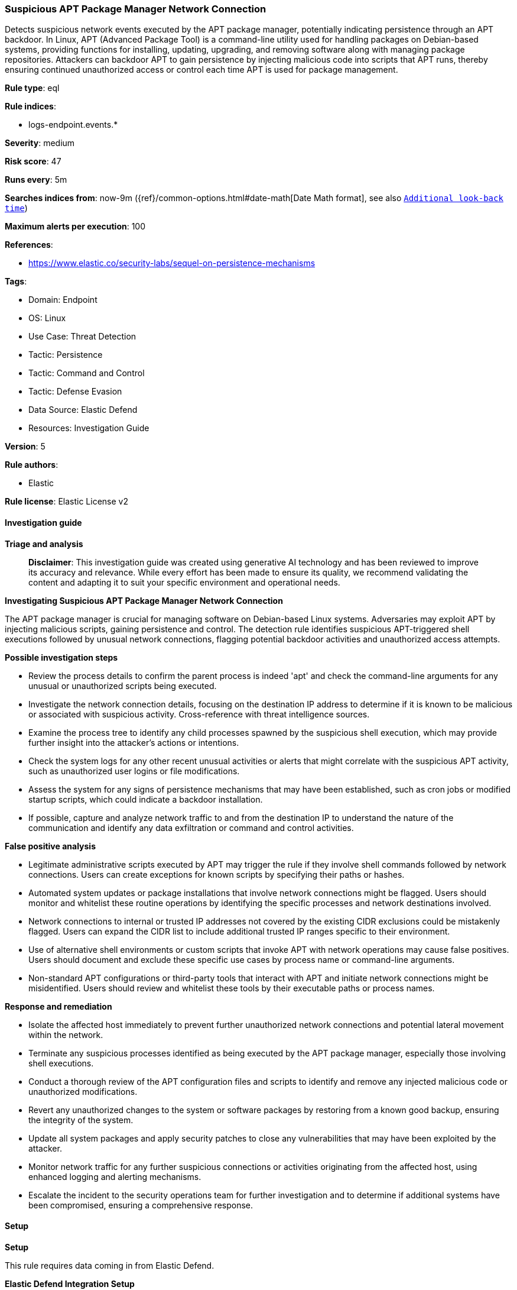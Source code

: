 [[suspicious-apt-package-manager-network-connection]]
=== Suspicious APT Package Manager Network Connection

Detects suspicious network events executed by the APT package manager, potentially indicating persistence through an APT backdoor. In Linux, APT (Advanced Package Tool) is a command-line utility used for handling packages on Debian-based systems, providing functions for installing, updating, upgrading, and removing software along with managing package repositories. Attackers can backdoor APT to gain persistence by injecting malicious code into scripts that APT runs, thereby ensuring continued unauthorized access or control each time APT is used for package management.

*Rule type*: eql

*Rule indices*: 

* logs-endpoint.events.*

*Severity*: medium

*Risk score*: 47

*Runs every*: 5m

*Searches indices from*: now-9m ({ref}/common-options.html#date-math[Date Math format], see also <<rule-schedule, `Additional look-back time`>>)

*Maximum alerts per execution*: 100

*References*: 

* https://www.elastic.co/security-labs/sequel-on-persistence-mechanisms

*Tags*: 

* Domain: Endpoint
* OS: Linux
* Use Case: Threat Detection
* Tactic: Persistence
* Tactic: Command and Control
* Tactic: Defense Evasion
* Data Source: Elastic Defend
* Resources: Investigation Guide

*Version*: 5

*Rule authors*: 

* Elastic

*Rule license*: Elastic License v2


==== Investigation guide



*Triage and analysis*


> **Disclaimer**:
> This investigation guide was created using generative AI technology and has been reviewed to improve its accuracy and relevance. While every effort has been made to ensure its quality, we recommend validating the content and adapting it to suit your specific environment and operational needs.


*Investigating Suspicious APT Package Manager Network Connection*


The APT package manager is crucial for managing software on Debian-based Linux systems. Adversaries may exploit APT by injecting malicious scripts, gaining persistence and control. The detection rule identifies suspicious APT-triggered shell executions followed by unusual network connections, flagging potential backdoor activities and unauthorized access attempts.


*Possible investigation steps*


- Review the process details to confirm the parent process is indeed 'apt' and check the command-line arguments for any unusual or unauthorized scripts being executed.
- Investigate the network connection details, focusing on the destination IP address to determine if it is known to be malicious or associated with suspicious activity. Cross-reference with threat intelligence sources.
- Examine the process tree to identify any child processes spawned by the suspicious shell execution, which may provide further insight into the attacker's actions or intentions.
- Check the system logs for any other recent unusual activities or alerts that might correlate with the suspicious APT activity, such as unauthorized user logins or file modifications.
- Assess the system for any signs of persistence mechanisms that may have been established, such as cron jobs or modified startup scripts, which could indicate a backdoor installation.
- If possible, capture and analyze network traffic to and from the destination IP to understand the nature of the communication and identify any data exfiltration or command and control activities.


*False positive analysis*


- Legitimate administrative scripts executed by APT may trigger the rule if they involve shell commands followed by network connections. Users can create exceptions for known scripts by specifying their paths or hashes.
- Automated system updates or package installations that involve network connections might be flagged. Users should monitor and whitelist these routine operations by identifying the specific processes and network destinations involved.
- Network connections to internal or trusted IP addresses not covered by the existing CIDR exclusions could be mistakenly flagged. Users can expand the CIDR list to include additional trusted IP ranges specific to their environment.
- Use of alternative shell environments or custom scripts that invoke APT with network operations may cause false positives. Users should document and exclude these specific use cases by process name or command-line arguments.
- Non-standard APT configurations or third-party tools that interact with APT and initiate network connections might be misidentified. Users should review and whitelist these tools by their executable paths or process names.


*Response and remediation*


- Isolate the affected host immediately to prevent further unauthorized network connections and potential lateral movement within the network.
- Terminate any suspicious processes identified as being executed by the APT package manager, especially those involving shell executions.
- Conduct a thorough review of the APT configuration files and scripts to identify and remove any injected malicious code or unauthorized modifications.
- Revert any unauthorized changes to the system or software packages by restoring from a known good backup, ensuring the integrity of the system.
- Update all system packages and apply security patches to close any vulnerabilities that may have been exploited by the attacker.
- Monitor network traffic for any further suspicious connections or activities originating from the affected host, using enhanced logging and alerting mechanisms.
- Escalate the incident to the security operations team for further investigation and to determine if additional systems have been compromised, ensuring a comprehensive response.

==== Setup



*Setup*



This rule requires data coming in from Elastic Defend.


*Elastic Defend Integration Setup*

Elastic Defend is integrated into the Elastic Agent using Fleet. Upon configuration, the integration allows the Elastic Agent to monitor events on your host and send data to the Elastic Security app.


*Prerequisite Requirements:*

- Fleet is required for Elastic Defend.
- To configure Fleet Server refer to the https://www.elastic.co/guide/en/fleet/current/fleet-server.html[documentation].


*The following steps should be executed in order to add the Elastic Defend integration on a Linux System:*

- Go to the Kibana home page and click "Add integrations".
- In the query bar, search for "Elastic Defend" and select the integration to see more details about it.
- Click "Add Elastic Defend".
- Configure the integration name and optionally add a description.
- Select the type of environment you want to protect, either "Traditional Endpoints" or "Cloud Workloads".
- Select a configuration preset. Each preset comes with different default settings for Elastic Agent, you can further customize these later by configuring the Elastic Defend integration policy. https://www.elastic.co/guide/en/security/current/configure-endpoint-integration-policy.html[Helper guide].
- We suggest selecting "Complete EDR (Endpoint Detection and Response)" as a configuration setting, that provides "All events; all preventions"
- Enter a name for the agent policy in "New agent policy name". If other agent policies already exist, you can click the "Existing hosts" tab and select an existing policy instead.
For more details on Elastic Agent configuration settings, refer to the https://www.elastic.co/guide/en/fleet/8.10/agent-policy.html[helper guide].
- Click "Save and Continue".
- To complete the integration, select "Add Elastic Agent to your hosts" and continue to the next section to install the Elastic Agent on your hosts.
For more details on Elastic Defend refer to the https://www.elastic.co/guide/en/security/current/install-endpoint.html[helper guide].


==== Rule query


[source, js]
----------------------------------
sequence by host.id with maxspan=5s
  [process where host.os.type == "linux" and event.type == "start" and event.action == "exec" and
   process.parent.name == "apt" and process.args == "-c" and process.name in (
     "bash", "dash", "sh", "tcsh", "csh", "zsh", "ksh", "fish"
    )
  ] by process.entity_id
  [network where host.os.type == "linux" and event.action == "connection_attempted" and event.type == "start" and not (
     destination.ip == null or destination.ip == "0.0.0.0" or cidrmatch(
     destination.ip, "10.0.0.0/8", "127.0.0.0/8", "169.254.0.0/16", "172.16.0.0/12", "192.0.0.0/24", "192.0.0.0/29",
     "192.0.0.8/32", "192.0.0.9/32", "192.0.0.10/32", "192.0.0.170/32", "192.0.0.171/32", "192.0.2.0/24",
     "192.31.196.0/24", "192.52.193.0/24", "192.168.0.0/16", "192.88.99.0/24", "224.0.0.0/4", "100.64.0.0/10",
     "192.175.48.0/24","198.18.0.0/15", "198.51.100.0/24", "203.0.113.0/24", "240.0.0.0/4", "::1", "FE80::/10",
     "FF00::/8", "172.31.0.0/16"
     )
   ) and not process.executable == "/usr/bin/apt-listbugs"
  ] by process.parent.entity_id

----------------------------------

*Framework*: MITRE ATT&CK^TM^

* Tactic:
** Name: Persistence
** ID: TA0003
** Reference URL: https://attack.mitre.org/tactics/TA0003/
* Technique:
** Name: Create or Modify System Process
** ID: T1543
** Reference URL: https://attack.mitre.org/techniques/T1543/
* Technique:
** Name: Event Triggered Execution
** ID: T1546
** Reference URL: https://attack.mitre.org/techniques/T1546/
* Sub-technique:
** Name: Installer Packages
** ID: T1546.016
** Reference URL: https://attack.mitre.org/techniques/T1546/016/
* Technique:
** Name: Hijack Execution Flow
** ID: T1574
** Reference URL: https://attack.mitre.org/techniques/T1574/
* Tactic:
** Name: Command and Control
** ID: TA0011
** Reference URL: https://attack.mitre.org/tactics/TA0011/
* Tactic:
** Name: Defense Evasion
** ID: TA0005
** Reference URL: https://attack.mitre.org/tactics/TA0005/
